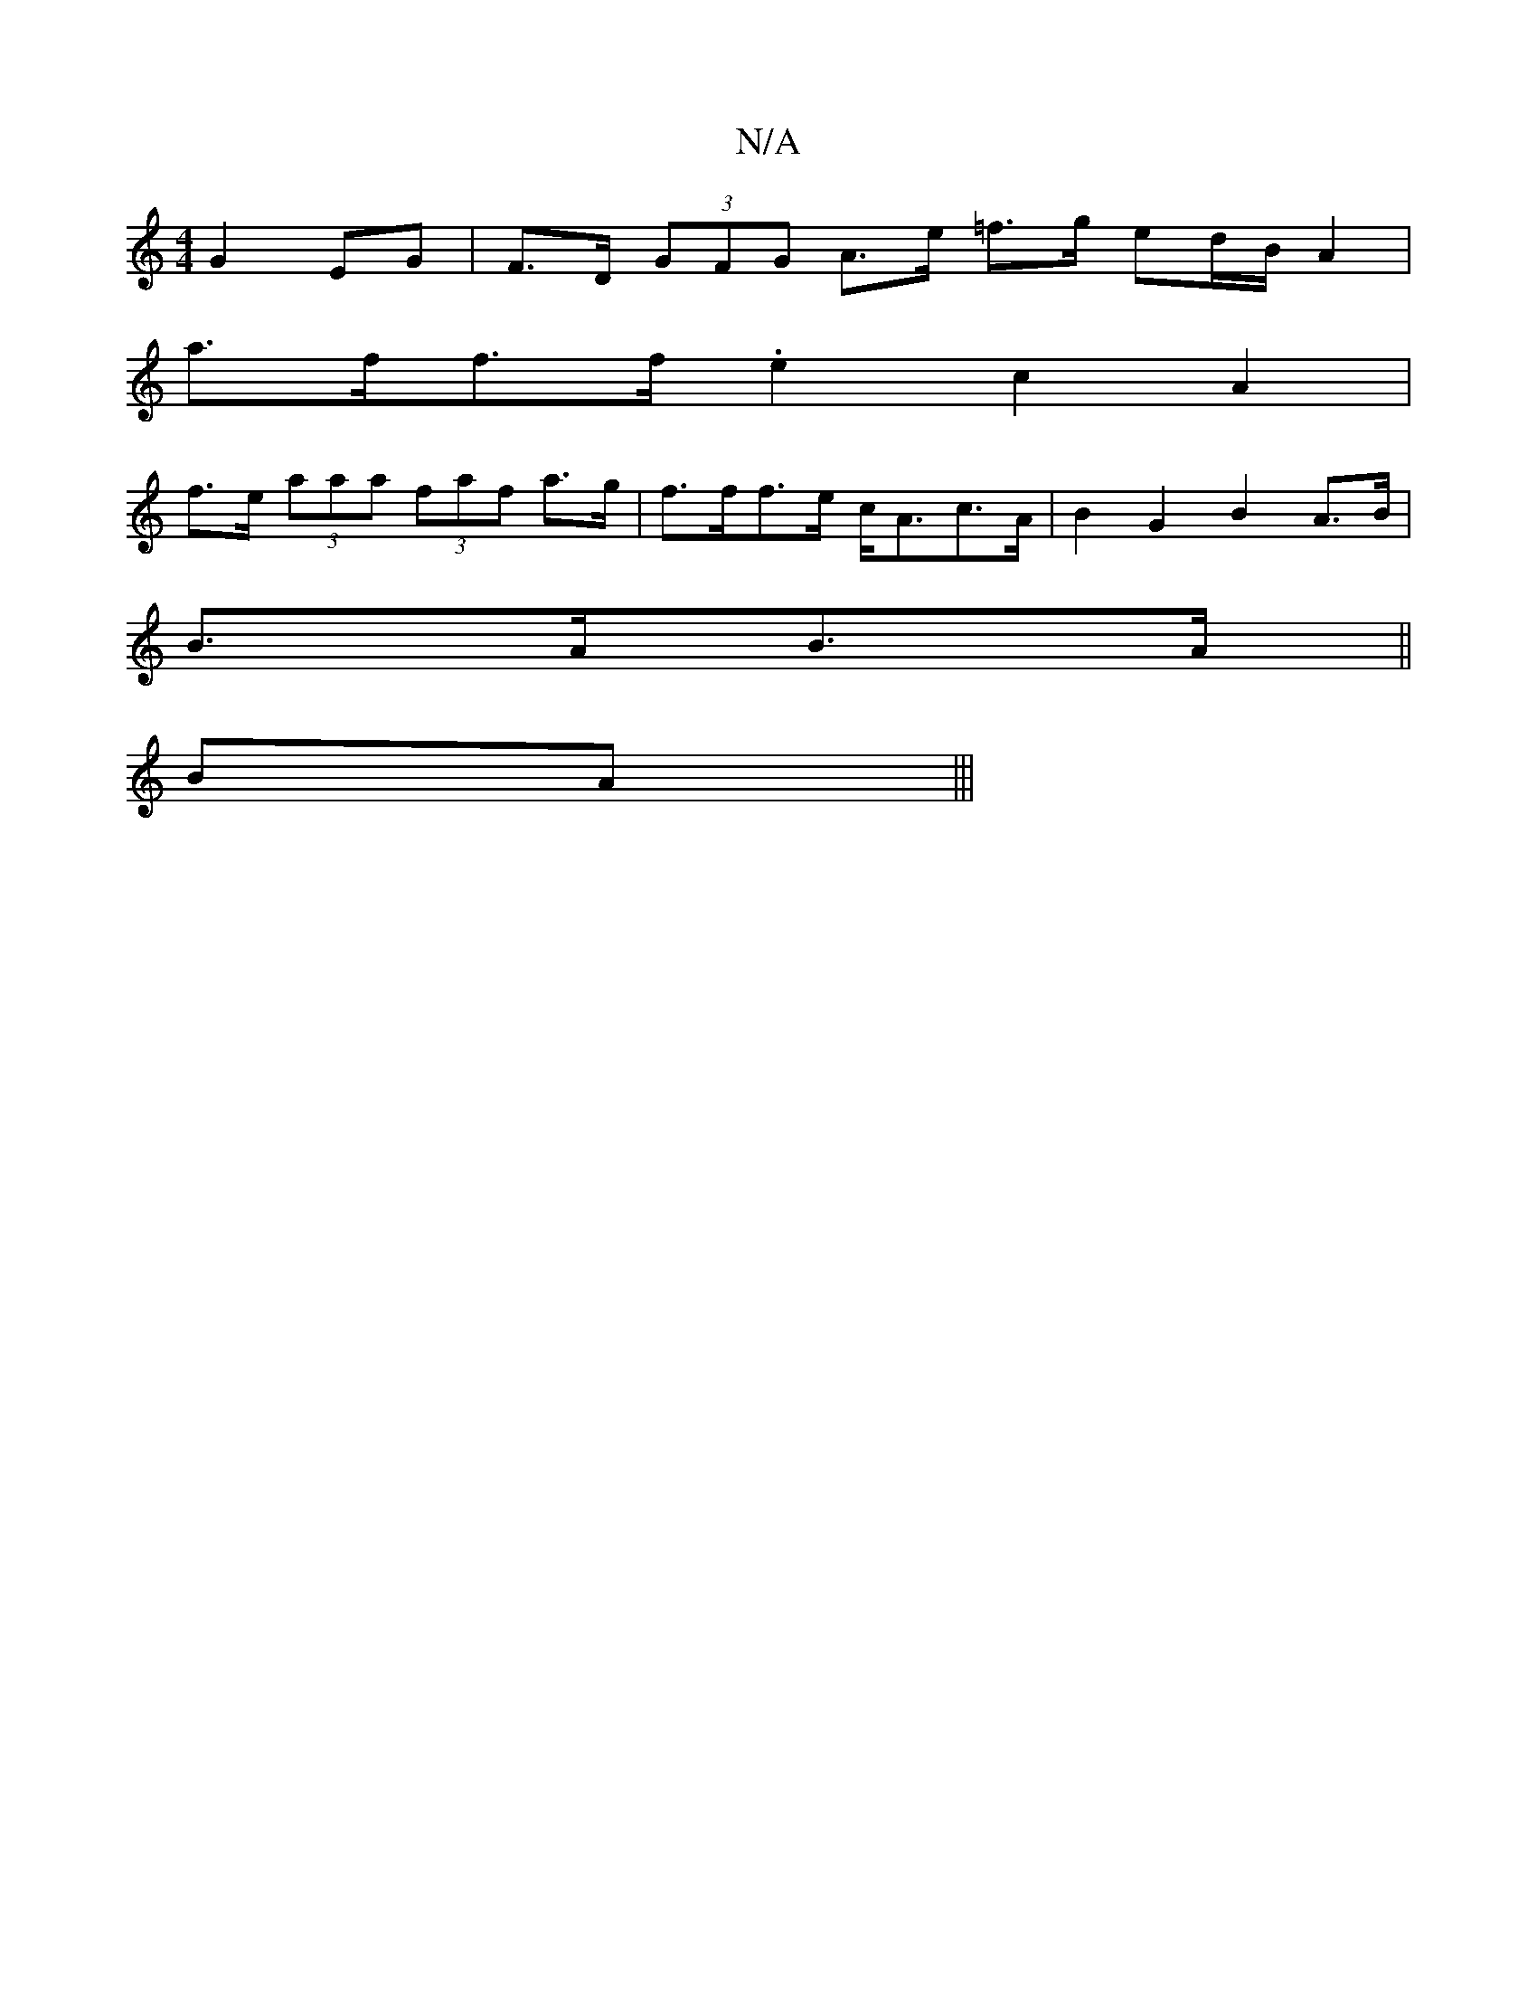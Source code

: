 X:1
T:N/A
M:4/4
R:N/A
K:Cmajor
 G2 EG | F>D (3GFG A>e =f>g ed/B/ A2 |
a>ff>f .e2c2 A2|
f>e (3aaa (3faf a>g | f>ff>e c<Ac>A | B2 G2 B2 A>B |
B>AB>A ||
BA |||

d | AB ef gA | eg fd e^ba g |
B2 cB ABAA | BDFA (3DcD (F2) :|
|: ded cBc 